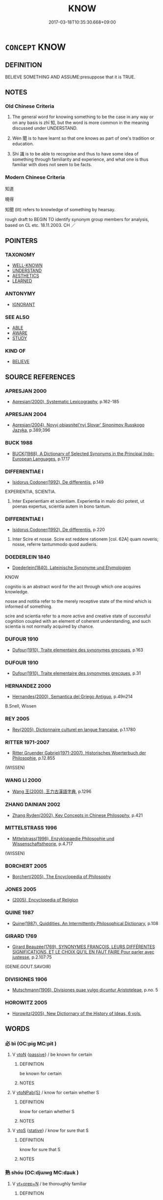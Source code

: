 # -*- mode: mandoku-tls-view -*-
#+TITLE: KNOW
#+DATE: 2017-03-18T10:35:30.668+09:00        
#+STARTUP: content
* =CONCEPT= KNOW
:PROPERTIES:
:CUSTOM_ID: uuid-297bd4cc-f53e-42a5-b51f-5150aa0f4795
:SYNONYM+:  BE AWARE
:SYNONYM+:  REALIZE
:SYNONYM+:  BE CONSCIOUS
:SYNONYM+:  BE INFORMED
:SYNONYM+:  NOTICE
:SYNONYM+:  PERCEIVE
:SYNONYM+:  SEE
:SYNONYM+:  SENSE
:SYNONYM+:  RECOGNIZE
:SYNONYM+:  INFORMAL BE CLUED IN
:SYNONYM+:  SAVVY
:END:
** DEFINITION

BELIEVE SOMETHING AND ASSUME:presuppose that it is TRUE.

** NOTES

*** Old Chinese Criteria
1. The general word for knowing something to be the case in any way or on any basis is zhī 知, but the word is more common in the meaning discussed under UNDERSTAND.

2. Wén 聞 is to have learnt so that one knows as part of one's tradition or education.

3. Shí 識 is to be able to recognise and thus to have some idea of something through familiarity and experience, and what one is thus familiar with does not seem to be facts.

*** Modern Chinese Criteria
知道

曉得

知聞 (lit) refers to knowledge of something by hearsay.

rough draft to BEGIN TO identify synonym group members for analysis, based on CL etc. 18.11.2003. CH ／

** POINTERS
*** TAXONOMY
 - [[tls:concept:WELL-KNOWN][WELL-KNOWN]]
 - [[tls:concept:UNDERSTAND][UNDERSTAND]]
 - [[tls:concept:AESTHETICS][AESTHETICS]]
 - [[tls:concept:LEARNED][LEARNED]]

*** ANTONYMY
 - [[tls:concept:IGNORANT][IGNORANT]]

*** SEE ALSO
 - [[tls:concept:ABLE][ABLE]]
 - [[tls:concept:AWARE][AWARE]]
 - [[tls:concept:STUDY][STUDY]]

*** KIND OF
 - [[tls:concept:BELIEVE][BELIEVE]]

** SOURCE REFERENCES
*** APRESJAN 2000
 - [[cite:APRESJAN-2000][Apresjan(2000), Systematic Lexicography]], p.162-185

*** APRESJAN 2004
 - [[cite:APRESJAN-2004][Apresjan(2004), Novyj objasnitel'nyj Slovar' Sinonimov Russkogo Jazyka]], p.389;396

*** BUCK 1988
 - [[cite:BUCK-1988][BUCK(1988), A Dictionary of Selected Synonyms in the Principal Indo-European Languages]], p.17.17

*** DIFFERENTIAE I
 - [[cite:DIFFERENTIAE-I][Isidorus Codoner(1992), De differentiis]], p.149


EXPERIENTIA, SCIENTIA. 

186. Inter Experientiam et scientiam. Experientia in malo dici potest, ut poenas expertus, scientia autem in bono tantum.

*** DIFFERENTIAE I
 - [[cite:DIFFERENTIAE-I][Isidorus Codoner(1992), De differentiis]], p.220


514. Inter Scire et nosse. Scire est reddere rationem [col. 62A] quam noveris; nosse, referre tantummodo quod audieris.

*** DOEDERLEIN 1840
 - [[cite:DOEDERLEIN-1840][Doederlein(1840), Lateinische Synonyme und Etymologien]]

KNOW

cognitio is an abstract word for the act through which one acquires knowledge.

nosse and notitia refer to the merely receptive state of the mind which is informed of something.

scire and scientia refer to a more active and creative state of successful cognition coupled with an element of coherent understanding, and such scientia is not normally acquired by chance.

*** DUFOUR 1910
 - [[cite:DUFOUR-1910][Dufour(1910), Traite elementaire des synonymes grecques]], p.163

*** DUFOUR 1910
 - [[cite:DUFOUR-1910][Dufour(1910), Traite elementaire des synonymes grecques]], p.31

*** HERNANDEZ 2000
 - [[cite:HERNANDEZ-2000][Hernandes(2000), Semantica del Griego Antiguo]], p.49n214


B.Snell, Wissen

*** REY 2005
 - [[cite:REY-2005][Rey(2005), Dictionnaire culturel en langue francaise]], p.1.1780

*** RITTER 1971-2007
 - [[cite:RITTER-1971-2007][Ritter Gruender Gabriel(1971-2007), Historisches Woerterbuch der Philosophie]], p.12.855
 (WISSEN)
*** WANG LI 2000
 - [[cite:WANG-LI-2000][Wang 王(2000), 王力古漢語字典]], p.1296

*** ZHANG DAINIAN 2002
 - [[cite:ZHANG-DAINIAN-2002][Zhang  Ryden(2002), Key Concepts in Chinese Philosophy]], p.421

*** MITTELSTRASS 1996
 - [[cite:MITTELSTRASS-1996][Mittelstrass(1996), Enzyklopaedie Philosophie und Wissenschaftstheorie]], p.4.717
 (WISSEN)
*** BORCHERT 2005
 - [[cite:BORCHERT-2005][Borchert(2005), The Encyclopedia of Philosophy]]
*** JONES 2005
 - [[cite:JONES-2005][(2005), Encyclopedia of Religion]]
*** QUINE 1987
 - [[cite:QUINE-1987][Quine(1987), Quiddities. An Intermittently Philosophical Dictionary]], p.108

*** GIRARD 1769
 - [[cite:GIRARD-1769][Girard Beauzée(1769), SYNONYMES FRANÇOIS, LEURS DIFFÉRENTES SIGNIFICATIONS, ET LE CHOIX QU'IL EN FAUT FAIRE Pour parler avec justesse]], p.2.107:75
 (GENIE.GOUT.SAVOIR)
*** DIVISIONES 1906
 - [[cite:DIVISIONES-1906][Mutschmann(1906), Divisiones quae vulgo dicuntur Aristoteleae]], p.no. 5

*** HOROWITZ 2005
 - [[cite:HOROWITZ-2005][Horowitz(2005), New Dictiornary of the History of Ideas, 6 vols.]]
** WORDS
   :PROPERTIES:
   :VISIBILITY: children
   :END:
*** 必 bì (OC:piɡ MC:pit )
:PROPERTIES:
:CUSTOM_ID: uuid-2ef49abe-a4e4-49b2-acf4-42e434f6a957
:Char+: 必(61,1/4) 
:GY_IDS+: uuid-25996ba8-1e36-4438-8c90-d9a399341f8e
:PY+: bì     
:OC+: piɡ     
:MC+: pit     
:END: 
**** V [[tls:syn-func::#uuid-fbfb2371-2537-4a99-a876-41b15ec2463c][vtoN]] {[[tls:sem-feat::#uuid-988c2bcf-3cdd-4b9e-b8a4-615fe3f7f81e][passive]]} / be known for certain
:PROPERTIES:
:CUSTOM_ID: uuid-eea05021-1e40-45a3-8444-a99da501d3b4
:WARRING-STATES-CURRENCY: 3
:END:
****** DEFINITION

be known for certain

****** NOTES

**** V [[tls:syn-func::#uuid-faa1cf25-fe9d-4e48-b4e5-9efdf3cd3ade][vtoNPab{S}]] / know for certain whether S
:PROPERTIES:
:CUSTOM_ID: uuid-49413342-bbf9-4c5f-8e5b-9377cc095079
:END:
****** DEFINITION

know for certain whether S

****** NOTES

**** V [[tls:syn-func::#uuid-ccee9f93-d493-43f0-b41f-64aa72876a47][vtoS]] {[[tls:sem-feat::#uuid-2a66fc1c-6671-47d2-bd04-cfd6ccae64b8][stative]]} / know for sure that S
:PROPERTIES:
:CUSTOM_ID: uuid-06e57fe0-e222-421a-b504-b46ca5753bfe
:WARRING-STATES-CURRENCY: 3
:END:
****** DEFINITION

know for sure that S

****** NOTES

*** 熟 shóu (OC:djɯwɡ MC:dʑuk )
:PROPERTIES:
:CUSTOM_ID: uuid-5fdb7130-36c1-498b-9764-caef23f5468b
:Char+: 熟(86,11/15) 
:GY_IDS+: uuid-3f6e868a-6c63-4e72-9cb9-b5d4a7ef753d
:PY+: shóu     
:OC+: djɯwɡ     
:MC+: dʑuk     
:END: 
**** V [[tls:syn-func::#uuid-739c24ae-d585-4fff-9ac2-2547b1050f16][vt+prep+N]] / be thoroughly familiar
:PROPERTIES:
:CUSTOM_ID: uuid-3f8fe1ea-e2bd-499e-9be1-9ddb01ce9c55
:END:
****** DEFINITION

be thoroughly familiar

****** NOTES

**** V [[tls:syn-func::#uuid-fbfb2371-2537-4a99-a876-41b15ec2463c][vtoN]] / be thoroughly familiar with
:PROPERTIES:
:CUSTOM_ID: uuid-751cda9a-4371-42d9-94d3-30bf092ac4d7
:END:
****** DEFINITION

be thoroughly familiar with

****** NOTES

******* Nuance
This is not necessarily articulate but very intimate knowledge.

**** V [[tls:syn-func::#uuid-fbfb2371-2537-4a99-a876-41b15ec2463c][vtoN]] {[[tls:sem-feat::#uuid-988c2bcf-3cdd-4b9e-b8a4-615fe3f7f81e][passive]]} / be understood in every detail
:PROPERTIES:
:CUSTOM_ID: uuid-82204d61-c3ef-4d60-872f-c3dc8c20a2b5
:END:
****** DEFINITION

be understood in every detail

****** NOTES

*** 知 zhī (OC:te MC:ʈiɛ )
:PROPERTIES:
:CUSTOM_ID: uuid-1ed58ba8-4610-479b-99e0-13f08ee6e122
:Char+: 知(111,3/8) 
:GY_IDS+: uuid-66c0756c-fd79-48b2-a2cd-ee269a87f3c6
:PY+: zhī     
:OC+: te     
:MC+: ʈiɛ     
:END: 
**** N [[tls:syn-func::#uuid-76be1df4-3d73-4e5f-bbc2-729542645bc8][nab]] {[[tls:sem-feat::#uuid-2a66fc1c-6671-47d2-bd04-cfd6ccae64b8][stative]]} / knowing something; knowing things; knowledge of things; discursive knowledge, conceptual knowledge
:PROPERTIES:
:CUSTOM_ID: uuid-6a84e3c8-8986-4ba6-b3ef-7c618c569cb3
:END:
****** DEFINITION

knowing something; knowing things; knowledge of things; discursive knowledge, conceptual knowledge

****** NOTES

**** V [[tls:syn-func::#uuid-e64a7a95-b54b-4c94-9d6d-f55dbf079701][vt(oN)]] / know it, know anything about the contextually determinate thing
:PROPERTIES:
:CUSTOM_ID: uuid-692d458e-c350-437e-9c1e-94a99a55ba86
:WARRING-STATES-CURRENCY: 3
:END:
****** DEFINITION

know it, know anything about the contextually determinate thing

****** NOTES

**** V [[tls:syn-func::#uuid-93b62fb1-e51c-41e4-85e9-d8ad20265289][vt(oS)]] / be aware of a contextually determinate thing; be sure of it
:PROPERTIES:
:CUSTOM_ID: uuid-50b3278e-5d7d-4141-a754-0613bbe0940e
:WARRING-STATES-CURRENCY: 3
:END:
****** DEFINITION

be aware of a contextually determinate thing; be sure of it

****** NOTES

**** V [[tls:syn-func::#uuid-53cee9f8-4041-45e5-ae55-f0bfdec33a11][vt/oN/]] / know what is going on
:PROPERTIES:
:CUSTOM_ID: uuid-12812136-a0de-4790-aaec-5885e2193b73
:END:
****** DEFINITION

know what is going on

****** NOTES

**** V [[tls:syn-func::#uuid-fbfb2371-2537-4a99-a876-41b15ec2463c][vtoN]] / know, be sure of; know all about
:PROPERTIES:
:CUSTOM_ID: uuid-73632098-de18-4b05-92cd-7877265f059e
:WARRING-STATES-CURRENCY: 4
:END:
****** DEFINITION

know, be sure of; know all about

****** NOTES

**** V [[tls:syn-func::#uuid-fbfb2371-2537-4a99-a876-41b15ec2463c][vtoN]] {[[tls:sem-feat::#uuid-2aeb643e-02cb-47f5-b717-13ebab171e91][awareness]]} / be aware of (and know the importance of) MOVE TO AWARE???
:PROPERTIES:
:CUSTOM_ID: uuid-fa39bc31-96a7-4552-be2f-f1dcde503b56
:WARRING-STATES-CURRENCY: 4
:END:
****** DEFINITION

be aware of (and know the importance of) MOVE TO AWARE???

****** NOTES

**** V [[tls:syn-func::#uuid-fbfb2371-2537-4a99-a876-41b15ec2463c][vtoN]] {[[tls:sem-feat::#uuid-229b7720-3cfd-45ff-9b2b-df9c733e6332][inchoative]]} / get to be sure of, ascertain; get wind of; come to know about
:PROPERTIES:
:CUSTOM_ID: uuid-99b61b5d-772f-47c9-95ee-c451f276df7e
:WARRING-STATES-CURRENCY: 3
:END:
****** DEFINITION

get to be sure of, ascertain; get wind of; come to know about

****** NOTES

**** V [[tls:syn-func::#uuid-fbfb2371-2537-4a99-a876-41b15ec2463c][vtoN]] {[[tls:sem-feat::#uuid-5100e402-4cb5-4b99-929f-be674b3757d4][N=human]]} / know the identity of N; know of; recognize the identity of
:PROPERTIES:
:CUSTOM_ID: uuid-17ad2a30-12f1-4a2f-96c6-2f814c9e3ff2
:END:
****** DEFINITION

know the identity of N; know of; recognize the identity of

****** NOTES

**** V [[tls:syn-func::#uuid-fbfb2371-2537-4a99-a876-41b15ec2463c][vtoN]] {[[tls:sem-feat::#uuid-988c2bcf-3cdd-4b9e-b8a4-615fe3f7f81e][passive]]} / be known; be ascertained
:PROPERTIES:
:CUSTOM_ID: uuid-65f8976a-8b33-4324-9726-671da8467041
:END:
****** DEFINITION

be known; be ascertained

****** NOTES

**** V [[tls:syn-func::#uuid-faa1cf25-fe9d-4e48-b4e5-9efdf3cd3ade][vtoNPab{S}]] / know that (S); (not) know whether (S)
:PROPERTIES:
:CUSTOM_ID: uuid-8f8f6689-4cb7-4312-9400-7f63a1a02623
:WARRING-STATES-CURRENCY: 4
:END:
****** DEFINITION

know that (S); (not) know whether (S)

****** NOTES

**** V [[tls:syn-func::#uuid-faa1cf25-fe9d-4e48-b4e5-9efdf3cd3ade][vtoNPab{S}]] {[[tls:sem-feat::#uuid-98e7674b-b362-466f-9568-d0c14470282a][psych]]} / know that S is true of (oneself)
:PROPERTIES:
:CUSTOM_ID: uuid-d5183913-8d1b-496a-a059-8f620a9f551f
:END:
****** DEFINITION

know that S is true of (oneself)

****** NOTES

**** V [[tls:syn-func::#uuid-ccee9f93-d493-43f0-b41f-64aa72876a47][vtoS]] / know that S;  be sure that S
:PROPERTIES:
:CUSTOM_ID: uuid-63fb2aa2-225b-415a-a760-0c6679fc36f3
:WARRING-STATES-CURRENCY: 5
:END:
****** DEFINITION

know that S;  be sure that S

****** NOTES

**** V [[tls:syn-func::#uuid-ccee9f93-d493-43f0-b41f-64aa72876a47][vtoS]] {[[tls:sem-feat::#uuid-229b7720-3cfd-45ff-9b2b-df9c733e6332][inchoative]]} / come to  understand that S, become aware that S
:PROPERTIES:
:CUSTOM_ID: uuid-d7d985b3-44cc-4f14-ae37-b2cb57a68f23
:END:
****** DEFINITION

come to  understand that S, become aware that S

****** NOTES

**** V [[tls:syn-func::#uuid-ccee9f93-d493-43f0-b41f-64aa72876a47][vtoS]] {[[tls:sem-feat::#uuid-a6aa8b82-1d64-4a7f-973b-02d68017195f][S=complement]]} / know for sure that (the SUBJECT PREDICATES)
:PROPERTIES:
:CUSTOM_ID: uuid-8003806f-a5fd-499e-9aa3-03776394988f
:WARRING-STATES-CURRENCY: 4
:END:
****** DEFINITION

know for sure that (the SUBJECT PREDICATES)

****** NOTES

**** V [[tls:syn-func::#uuid-290e05a2-613f-4d6d-a458-c4b354d4f89a][vtt+N1{PIVOT}.+N2{PRED}]] {[[tls:sem-feat::#uuid-98e7674b-b362-466f-9568-d0c14470282a][psych]]} / know that (oneself) is an N2
:PROPERTIES:
:CUSTOM_ID: uuid-2878b178-1bc8-4e0e-8479-346a73ad441c
:END:
****** DEFINITION

know that (oneself) is an N2

****** NOTES

**** V [[tls:syn-func::#uuid-25b356b8-b8b3-45bd-8689-04894567deb5][vttoN.+V/0/]] {[[tls:sem-feat::#uuid-98e7674b-b362-466f-9568-d0c14470282a][psych]]} / know oneself to V
:PROPERTIES:
:CUSTOM_ID: uuid-aa749199-bfb5-457b-968f-7d38921aee6d
:END:
****** DEFINITION

know oneself to V

****** NOTES

**** V [[tls:syn-func::#uuid-25b356b8-b8b3-45bd-8689-04894567deb5][vttoN.+V/0/]] {[[tls:sem-feat::#uuid-98e7674b-b362-466f-9568-d0c14470282a][psych]]} / know that one V-s 知己有罪
:PROPERTIES:
:CUSTOM_ID: uuid-11a8d61e-0263-4eb6-a9ad-71b2d9e07ba0
:END:
****** DEFINITION

know that one V-s 知己有罪

****** NOTES

**** V [[tls:syn-func::#uuid-09f8c54a-998c-4c75-b509-9d87f8b3ad4e][vttpostnpro.oNPab{S}]] {[[tls:sem-feat::#uuid-98e7674b-b362-466f-9568-d0c14470282a][psych]]} / 自知其益富know that S is true of one
:PROPERTIES:
:CUSTOM_ID: uuid-c33277bf-bec3-4920-92cf-efa4011f13e4
:END:
****** DEFINITION

自知其益富know that S is true of one

****** NOTES

**** V [[tls:syn-func::#uuid-dd717b3f-0c98-4de8-bac6-2e4085805ef1][vt+V/0/]] {[[tls:sem-feat::#uuid-f2db6489-9510-4e42-8eac-7bcfb1ccc381][how-to]]} / know how to
:PROPERTIES:
:CUSTOM_ID: uuid-6c6198f6-d7ac-46f0-b4e5-4e825044743e
:END:
****** DEFINITION

know how to

****** NOTES

**** V [[tls:syn-func::#uuid-dd717b3f-0c98-4de8-bac6-2e4085805ef1][vt+V/0/]] {[[tls:sem-feat::#uuid-abb3c367-69b4-4a38-a33a-d3b528c3746e][that]]} / know that the understood object V-s
:PROPERTIES:
:CUSTOM_ID: uuid-70d37e94-f2d0-4c8c-94a0-9d4cc039e2da
:END:
****** DEFINITION

know that the understood object V-s

****** NOTES

*** 聞 wén (OC:mɯn MC:mi̯un )
:PROPERTIES:
:CUSTOM_ID: uuid-7e1027e0-11c1-4a48-a950-47bb54dd0e37
:Char+: 聞(128,8/14) 
:GY_IDS+: uuid-afbc5bef-c4c6-475e-bb6f-c1654a7bef5f
:PY+: wén     
:OC+: mɯn     
:MC+: mi̯un     
:END: 
**** N [[tls:syn-func::#uuid-76be1df4-3d73-4e5f-bbc2-729542645bc8][nab]] {[[tls:sem-feat::#uuid-7bbb1c42-06ca-4f3b-81e5-682c75fe8eaa][object]]} / what one has heard
:PROPERTIES:
:CUSTOM_ID: uuid-b4e02367-6b9c-43ef-897c-f61ce0b63e83
:WARRING-STATES-CURRENCY: 3
:END:
****** DEFINITION

what one has heard

****** NOTES

**** V [[tls:syn-func::#uuid-e64a7a95-b54b-4c94-9d6d-f55dbf079701][vt(oN)]] / be apprised of a contextually determinate thing, come to know about something
:PROPERTIES:
:CUSTOM_ID: uuid-b1f6fe2f-f9b2-4f1f-9748-babf4aa02ef2
:WARRING-STATES-CURRENCY: 3
:END:
****** DEFINITION

be apprised of a contextually determinate thing, come to know about something

****** NOTES

**** V [[tls:syn-func::#uuid-fbfb2371-2537-4a99-a876-41b15ec2463c][vtoN]] {[[tls:sem-feat::#uuid-2a66fc1c-6671-47d2-bd04-cfd6ccae64b8][stative]]} / be informed of, have come to understand
:PROPERTIES:
:CUSTOM_ID: uuid-cfb85e21-9959-4282-a026-16aff374edd9
:WARRING-STATES-CURRENCY: 4
:END:
****** DEFINITION

be informed of, have come to understand

****** NOTES

**** V [[tls:syn-func::#uuid-faa1cf25-fe9d-4e48-b4e5-9efdf3cd3ade][vtoNPab{S}]] {[[tls:sem-feat::#uuid-3d95d354-0c16-419f-9baf-f1f6cb6fbd07][change]]} / come to learn that S, have come to understand
:PROPERTIES:
:CUSTOM_ID: uuid-37577b62-9ee9-469a-82cc-7646953600c0
:WARRING-STATES-CURRENCY: 3
:END:
****** DEFINITION

come to learn that S, have come to understand

****** NOTES

**** V [[tls:syn-func::#uuid-ccee9f93-d493-43f0-b41f-64aa72876a47][vtoS]] / be informed that; have come to understand that; come to know that
:PROPERTIES:
:CUSTOM_ID: uuid-4d69be9e-b5a8-4586-b867-b11b5479df98
:END:
****** DEFINITION

be informed that; have come to understand that; come to know that

****** NOTES

*** 親 qīn (OC:tshiŋ MC:tshin )
:PROPERTIES:
:CUSTOM_ID: uuid-b4c0a765-2b65-410b-b234-8a4bc6c18513
:Char+: 親(147,9/16) 
:GY_IDS+: uuid-7ee3cdaa-4b85-4876-875a-ace16d2a889e
:PY+: qīn     
:OC+: tshiŋ     
:MC+: tshin     
:END: 
**** V [[tls:syn-func::#uuid-fbfb2371-2537-4a99-a876-41b15ec2463c][vtoN]] {[[tls:sem-feat::#uuid-2a66fc1c-6671-47d2-bd04-cfd6ccae64b8][stative]]} / be familiar with
:PROPERTIES:
:CUSTOM_ID: uuid-36efc238-e68f-4d14-bc41-1885ea730d85
:END:
****** DEFINITION

be familiar with

****** NOTES

*** 詳 xiáng (OC:sɢlaŋ MC:zi̯ɐŋ )
:PROPERTIES:
:CUSTOM_ID: uuid-fc5b3edd-a64b-45f5-8aec-3221604893b7
:Char+: 詳(149,6/13) 
:GY_IDS+: uuid-8b06019b-79d9-49b1-9b77-b7368b23b122
:PY+: xiáng     
:OC+: sɢlaŋ     
:MC+: zi̯ɐŋ     
:END: 
**** V [[tls:syn-func::#uuid-fbfb2371-2537-4a99-a876-41b15ec2463c][vtoN]] / investigate in detail > know in detail, clearly know, be certain about
:PROPERTIES:
:CUSTOM_ID: uuid-a1ff1d1b-5f34-46da-ba69-ad4ba23bbc88
:END:
****** DEFINITION

investigate in detail > know in detail, clearly know, be certain about

****** NOTES

*** 識 shí (OC:qhljɯɡ MC:ɕɨk )
:PROPERTIES:
:CUSTOM_ID: uuid-bacd037d-6d6b-4992-9fff-bf9f8ccd1a53
:Char+: 識(149,12/19) 
:GY_IDS+: uuid-434af956-d9d4-4729-a19a-e389aae89fa1
:PY+: shí     
:OC+: qhljɯɡ     
:MC+: ɕɨk     
:END: 
**** N [[tls:syn-func::#uuid-a83c5ff7-f773-421d-b814-f161c6c50be8][nab.post-V{NUM}]] {[[tls:sem-feat::#uuid-98e7674b-b362-466f-9568-d0c14470282a][psych]]} / forms of consciousness
:PROPERTIES:
:CUSTOM_ID: uuid-2b810bee-691e-49d8-85d5-ee3ee5fd5797
:END:
****** DEFINITION

forms of consciousness

****** NOTES

**** N [[tls:syn-func::#uuid-76be1df4-3d73-4e5f-bbc2-729542645bc8][nab]] {[[tls:sem-feat::#uuid-98e7674b-b362-466f-9568-d0c14470282a][psych]]} / knowledge or understanding of things; intellectual content; content of one's cognitive awareness 有識...
:PROPERTIES:
:CUSTOM_ID: uuid-3a119a00-dd17-42b5-9061-5e66747e9c96
:END:
****** DEFINITION

knowledge or understanding of things; intellectual content; content of one's cognitive awareness 有識; consciousness

****** NOTES

**** V [[tls:syn-func::#uuid-c20780b3-41f9-491b-bb61-a269c1c4b48f][vi]] {[[tls:sem-feat::#uuid-f55cff2f-f0e3-4f08-a89c-5d08fcf3fe89][act]]} / have an idea about things
:PROPERTIES:
:CUSTOM_ID: uuid-d308a0a3-1496-4f56-8c3c-ae9510e50caa
:WARRING-STATES-CURRENCY: 3
:END:
****** DEFINITION

have an idea about things

****** NOTES

**** V [[tls:syn-func::#uuid-e64a7a95-b54b-4c94-9d6d-f55dbf079701][vt(oN)]] / have an idea about a determinate subject
:PROPERTIES:
:CUSTOM_ID: uuid-52bc004a-d008-4d2b-8b27-37d7f89ed3b4
:WARRING-STATES-CURRENCY: 3
:END:
****** DEFINITION

have an idea about a determinate subject

****** NOTES

**** V [[tls:syn-func::#uuid-e64a7a95-b54b-4c94-9d6d-f55dbf079701][vt(oN)]] {[[tls:sem-feat::#uuid-281b399c-2db6-465b-9f6e-32b55fe53ebd][om]]} / be able to recogize, be familiar with (a contextually determinate N)
:PROPERTIES:
:CUSTOM_ID: uuid-036430b8-5a5e-4364-8dc1-a6c01895400b
:END:
****** DEFINITION

be able to recogize, be familiar with (a contextually determinate N)

****** NOTES

**** V [[tls:syn-func::#uuid-739c24ae-d585-4fff-9ac2-2547b1050f16][vt+prep+N]] / be familiar with
:PROPERTIES:
:CUSTOM_ID: uuid-b78293ed-213d-4be0-b01a-5f95832194e4
:WARRING-STATES-CURRENCY: 3
:END:
****** DEFINITION

be familiar with

****** NOTES

**** V [[tls:syn-func::#uuid-dd717b3f-0c98-4de8-bac6-2e4085805ef1][vt+V/0/]] / have an idea how to V
:PROPERTIES:
:CUSTOM_ID: uuid-0e6920e4-f9db-4bfd-95b5-deb8bbd60a0a
:WARRING-STATES-CURRENCY: 3
:END:
****** DEFINITION

have an idea how to V

****** NOTES

**** V [[tls:syn-func::#uuid-fbfb2371-2537-4a99-a876-41b15ec2463c][vtoN]] {[[tls:sem-feat::#uuid-229b7720-3cfd-45ff-9b2b-df9c733e6332][inchoative]]} / get an idea of, get any idea of; get wind of, notice
:PROPERTIES:
:CUSTOM_ID: uuid-08a00bd8-71c1-4c22-88a1-13dc00316859
:WARRING-STATES-CURRENCY: 3
:END:
****** DEFINITION

get an idea of, get any idea of; get wind of, notice

****** NOTES

**** V [[tls:syn-func::#uuid-fbfb2371-2537-4a99-a876-41b15ec2463c][vtoN]] {[[tls:sem-feat::#uuid-5100e402-4cb5-4b99-929f-be674b3757d4][N=human]]} / recognise, be familiar with, know (a person); be acquainted with; recognize the identity of
:PROPERTIES:
:CUSTOM_ID: uuid-e76d8795-3e12-470e-9c97-baa4708f11ac
:WARRING-STATES-CURRENCY: 5
:END:
****** DEFINITION

recognise, be familiar with, know (a person); be acquainted with; recognize the identity of

****** NOTES

******* Nuance
This is typically use with physical objects of perception.

******* Examples
HF 4.1.34: 此君人者之所識也 this is something that rulers are familiar with

**** V [[tls:syn-func::#uuid-fbfb2371-2537-4a99-a876-41b15ec2463c][vtoN]] {[[tls:sem-feat::#uuid-5100e402-4cb5-4b99-929f-be674b3757d4][N=human]]} / get to know a person
:PROPERTIES:
:CUSTOM_ID: uuid-7b2f70f4-3ae6-46d4-9293-801cc22b0de8
:END:
****** DEFINITION

get to know a person

****** NOTES

**** V [[tls:syn-func::#uuid-fbfb2371-2537-4a99-a876-41b15ec2463c][vtoN]] {[[tls:sem-feat::#uuid-27c25f52-900b-48a9-8ca9-715cb9000e48][N=nonhu]]} / be able to recognise; be familiar with; recognise
:PROPERTIES:
:CUSTOM_ID: uuid-39d298f8-39df-4bff-811d-5576f0d23534
:WARRING-STATES-CURRENCY: 5
:END:
****** DEFINITION

be able to recognise; be familiar with; recognise

****** NOTES

**** V [[tls:syn-func::#uuid-fbfb2371-2537-4a99-a876-41b15ec2463c][vtoN]] {[[tls:sem-feat::#uuid-988c2bcf-3cdd-4b9e-b8a4-615fe3f7f81e][passive]]} / be generally recognised for what one is; be got an idea of
:PROPERTIES:
:CUSTOM_ID: uuid-7f5d7dfe-c56d-4809-9f82-9f99e733b598
:WARRING-STATES-CURRENCY: 3
:END:
****** DEFINITION

be generally recognised for what one is; be got an idea of

****** NOTES

**** V [[tls:syn-func::#uuid-faa1cf25-fe9d-4e48-b4e5-9efdf3cd3ade][vtoNPab{S}]] / recognise that S is the case; be aware that S happened
:PROPERTIES:
:CUSTOM_ID: uuid-e3ff1bbf-22a8-443e-98a4-7692d188dae1
:WARRING-STATES-CURRENCY: 3
:END:
****** DEFINITION

recognise that S is the case; be aware that S happened

****** NOTES

**** V [[tls:syn-func::#uuid-ccee9f93-d493-43f0-b41f-64aa72876a47][vtoS]] / recognise that S; be aware of an event, know that something happened;  be sure whether something is...
:PROPERTIES:
:CUSTOM_ID: uuid-ad00f289-b4a3-4037-8fb9-a1bbf7aafeff
:WARRING-STATES-CURRENCY: 4
:END:
****** DEFINITION

recognise that S; be aware of an event, know that something happened;  be sure whether something is the case 不識 "I have no idea"

****** NOTES

*** 閑 xián (OC:ɢreen MC:ɦɣɛn )
:PROPERTIES:
:CUSTOM_ID: uuid-ee250acb-3770-4141-9312-55b27102defa
:Char+: 閑(169,4/12) 
:GY_IDS+: uuid-f35bd989-7850-4240-9751-87ca014d77b1
:PY+: xián     
:OC+: ɢreen     
:MC+: ɦɣɛn     
:END: 
**** V [[tls:syn-func::#uuid-fbfb2371-2537-4a99-a876-41b15ec2463c][vtoN]] {[[tls:sem-feat::#uuid-2a66fc1c-6671-47d2-bd04-cfd6ccae64b8][stative]]} / be familiar with
:PROPERTIES:
:CUSTOM_ID: uuid-c9e97303-db7e-49b4-849d-7df77c063007
:END:
****** DEFINITION

be familiar with

****** NOTES

*** 預 yù (OC:las MC:ji̯ɤ )
:PROPERTIES:
:CUSTOM_ID: uuid-ec30861b-c737-4203-8bc1-3f4ac50109de
:Char+: 預(181,4/13) 
:GY_IDS+: uuid-cb899047-49ad-4576-b59c-1780cd446bdb
:PY+: yù     
:OC+: las     
:MC+: ji̯ɤ     
:END: 
**** V [[tls:syn-func::#uuid-739c24ae-d585-4fff-9ac2-2547b1050f16][vt+prep+N]] / be aware of beforehand; know beforehand
:PROPERTIES:
:CUSTOM_ID: uuid-eed2da5d-4671-41e8-96fa-84ac85bc5a8f
:END:
****** DEFINITION

be aware of beforehand; know beforehand

****** NOTES

*** 五明 wǔmíng (OC:ŋaaʔ mraŋ MC:ŋuo̝ mɣaŋ )
:PROPERTIES:
:CUSTOM_ID: uuid-8863fb69-0319-4651-a1c7-2cfea3629a7c
:Char+: 五(7,2/4) 明(72,4/8) 
:GY_IDS+: uuid-51845144-3245-439c-9701-95c63f8e4500 uuid-5ed07350-e3b9-46dc-a120-719ce838ad97
:PY+: wǔ míng    
:OC+: ŋaaʔ mraŋ    
:MC+: ŋuo̝ mɣaŋ    
:END: 
COMPOUND TYPE: [[tls:comp-type::#uuid-c71bdb1f-e79a-4d9b-8a4a-c77ab5c5df70][ad]]


**** N [[tls:syn-func::#uuid-db0698e7-db2f-4ee3-9a20-0c2b2e0cebf0][NPab]] {[[tls:sem-feat::#uuid-792d0c88-0cc3-4051-85bc-a81539f27ae9][definite]]} / (BUDDH:) the five kinds of studies/knowledge in Ancient India, consisting of 聲明 (music), 工巧明 (techi...
:PROPERTIES:
:CUSTOM_ID: uuid-dae21871-965d-41c1-9e99-7105e29bfca7
:END:
****** DEFINITION

(BUDDH:) the five kinds of studies/knowledge in Ancient India, consisting of 聲明 (music), 工巧明 (techincal knowledge); 醫方明 (medicine); 因明 (logic), and 內明 (psychology)

****** NOTES

*** 境智 jìngzhì (OC:kraŋʔ tes MC:kɣaŋ ʈiɛ )
:PROPERTIES:
:CUSTOM_ID: uuid-ffcec23f-42d4-4f8f-9209-70fac2512245
:Char+: 境(32,11/14) 智(72,8/12) 
:GY_IDS+: uuid-f1e78363-1bef-42c4-94ab-5987dbed0d7d uuid-3cb5236a-c2dc-42a6-92ba-89e6f7a43e85
:PY+: jìng zhì    
:OC+: kraŋʔ tes    
:MC+: kɣaŋ ʈiɛ    
:END: 
**** N [[tls:syn-func::#uuid-db0698e7-db2f-4ee3-9a20-0c2b2e0cebf0][NPab]] {[[tls:sem-feat::#uuid-2e7204ae-4771-435b-82ff-310068296b6d][buddhist]]} / BUDDH: the cognitive function of perceiving objects; knowledge of the objective sphere; SANSKRIT: j...
:PROPERTIES:
:CUSTOM_ID: uuid-545aa3d6-733b-4b5a-9787-4aa1c000bb34
:END:
****** DEFINITION

BUDDH: the cognitive function of perceiving objects; knowledge of the objective sphere; SANSKRIT: jñena-jñāna 

See DDB: http://www.buddhism-dict.net/cgi-bin/xpr-ddb.pl?58.xml+id('b5883-667a')

****** NOTES

*** 多聞 duōwén (OC:k-laal mɯn MC:tɑ mi̯un )
:PROPERTIES:
:CUSTOM_ID: uuid-3e3f00fe-93ff-4bda-8c92-fc565bf5b16f
:Char+: 多(36,3/6) 聞(128,8/14) 
:GY_IDS+: uuid-a07df213-b938-43db-9782-7161ec468c87 uuid-afbc5bef-c4c6-475e-bb6f-c1654a7bef5f
:PY+: duō wén    
:OC+: k-laal mɯn    
:MC+: tɑ mi̯un    
:END: 
**** N [[tls:syn-func::#uuid-db0698e7-db2f-4ee3-9a20-0c2b2e0cebf0][NPab]] {[[tls:sem-feat::#uuid-f55cff2f-f0e3-4f08-a89c-5d08fcf3fe89][act]]} / polymathia, broad learning
:PROPERTIES:
:CUSTOM_ID: uuid-1b8c1b54-ae89-4fdc-a561-3235d667e264
:END:
****** DEFINITION

polymathia, broad learning

****** NOTES

**** V [[tls:syn-func::#uuid-18dc1abc-4214-4b4b-b07f-8f25ebe5ece9][VPadN]] / very knowledgeable, well-informed, of broad learning
:PROPERTIES:
:CUSTOM_ID: uuid-93a70f0d-ecd0-40f6-a8eb-eb091197a7cf
:END:
****** DEFINITION

very knowledgeable, well-informed, of broad learning

****** NOTES

**** V [[tls:syn-func::#uuid-091af450-64e0-4b82-98a2-84d0444b6d19][VPi]] / be very knowledgeable, be highly well-informed
:PROPERTIES:
:CUSTOM_ID: uuid-552ebe80-dda2-4fde-b14f-d2153b85cb1b
:WARRING-STATES-CURRENCY: 3
:END:
****** DEFINITION

be very knowledgeable, be highly well-informed

****** NOTES

*** 定知 dìngzhī (OC:deeŋs te MC:deŋ ʈiɛ )
:PROPERTIES:
:CUSTOM_ID: uuid-18355b72-8a86-46fc-a741-a219828f5e64
:Char+: 定(40,5/8) 知(111,3/8) 
:GY_IDS+: uuid-59ce5492-61cb-4b97-9fb2-45bf8f3b9b1f uuid-66c0756c-fd79-48b2-a2cd-ee269a87f3c6
:PY+: dìng zhī    
:OC+: deeŋs te    
:MC+: deŋ ʈiɛ    
:END: 
**** V [[tls:syn-func::#uuid-c2560eab-8090-475f-9b7a-c80bd21d4938][VPtoS]] / know for certain
:PROPERTIES:
:CUSTOM_ID: uuid-0294ce94-9b03-4d50-83dc-69cb12d90dc5
:END:
****** DEFINITION

know for certain

****** NOTES

*** 心知 xīnzhī (OC:slɯm te MC:sim ʈiɛ )
:PROPERTIES:
:CUSTOM_ID: uuid-89c9a413-7a8f-48db-84ae-86976f959fbf
:Char+: 心(61,0/4) 知(111,3/8) 
:GY_IDS+: uuid-8a9907df-7760-4d14-859c-159d12628480 uuid-66c0756c-fd79-48b2-a2cd-ee269a87f3c6
:PY+: xīn zhī    
:OC+: slɯm te    
:MC+: sim ʈiɛ    
:END: 
**** V [[tls:syn-func::#uuid-f61e476d-61cb-42be-990f-1719749e4a7e][VPtoNPab{S}]] / know perfectly well the fact that S
:PROPERTIES:
:CUSTOM_ID: uuid-90854a39-ff7c-4b3b-a7fa-74d8f856bd36
:END:
****** DEFINITION

know perfectly well the fact that S

****** NOTES

**** V [[tls:syn-func::#uuid-c2560eab-8090-475f-9b7a-c80bd21d4938][VPtoS]] / know perfectly well that S
:PROPERTIES:
:CUSTOM_ID: uuid-8dbd7fa9-849b-4a29-9231-1000c1544c27
:END:
****** DEFINITION

know perfectly well that S

****** NOTES

*** 想見 xiǎngjiàn (OC:sqaŋʔ keens MC:si̯ɐŋ ken )
:PROPERTIES:
:CUSTOM_ID: uuid-6670baca-7d74-4d31-acc0-8d9cb4255aee
:Char+: 想(61,9/13) 見(147,0/7) 
:GY_IDS+: uuid-50561efa-ffdc-475c-b16b-e82d295d010e uuid-9cb6b5ab-c196-4567-b251-048e8cd0f611
:PY+: xiǎng jiàn    
:OC+: sqaŋʔ keens    
:MC+: si̯ɐŋ ken    
:END: 
**** V [[tls:syn-func::#uuid-c2560eab-8090-475f-9b7a-c80bd21d4938][VPtoS]] / know indirectly/by inference
:PROPERTIES:
:CUSTOM_ID: uuid-b433cf69-cb4d-476f-8bdc-8453bbc98fde
:END:
****** DEFINITION

know indirectly/by inference

****** NOTES

*** 消息 xiāoxī (OC:smew sqlɯɡ MC:siɛu sɨk )
:PROPERTIES:
:CUSTOM_ID: uuid-ad8fcc73-f7f5-475e-9f36-66ee5b0786b0
:Char+: 消(85,7/10) 息(61,6/10) 
:GY_IDS+: uuid-788096b6-46ba-4500-9572-473e86be75fe uuid-1449f71e-9ea1-432c-abb1-f546d4c0b531
:PY+: xiāo xī    
:OC+: smew sqlɯɡ    
:MC+: siɛu sɨk    
:END: 
**** N [[tls:syn-func::#uuid-db0698e7-db2f-4ee3-9a20-0c2b2e0cebf0][NPab]] / ebbing and flowing > changes > news, new information (maybe this should be put in the syn. group RE...
:PROPERTIES:
:CUSTOM_ID: uuid-e3329575-7dc6-470e-8021-e0b5809b053c
:END:
****** DEFINITION

ebbing and flowing > changes > news, new information (maybe this should be put in the syn. group REPORT ??) 4[CA]

****** NOTES

*** 知有 zhīyǒu (OC:te ɢʷɯʔ MC:ʈiɛ ɦɨu )
:PROPERTIES:
:CUSTOM_ID: uuid-6a2dd3da-cb7c-44ea-bac0-47e0fcd90ae8
:Char+: 知(111,3/8) 有(74,2/6) 
:GY_IDS+: uuid-66c0756c-fd79-48b2-a2cd-ee269a87f3c6 uuid-5ba72032-5f6c-406d-a1fc-05dc9395e991
:PY+: zhī yǒu    
:OC+: te ɢʷɯʔ    
:MC+: ʈiɛ ɦɨu    
:END: 
**** SOURCE REFERENCES
***** ANDERL 2004B
 - [[cite:ANDERL-2004B][Anderl(2004), Studies in the Language of Zǔtáng jí 祖堂集]], p.265


The semanitcs of 有 is very weak in these kind of examples and it probably should be defined as verbal suffix/structure word. In ZTJ there are also examples of yo3usi4 有似 'to resemble'; another example in vernacular literature is 有請 'to ask; request' (JIANG/CAO 1997:421).

***** JIANG/CAO 1997
 - [[cite:JIANG/CAO-1997][Jiāng 江 Cáo 曹(1997), 唐五代語言詞典 Táng Wǔdài yǔyán cídiǎn A Dictionary of the Language of the Tang and Five Dynasties Periods]], p.444


glossed as 知；知道

Besides in ZTJ there are also examples in WUDENG

**** V [[tls:syn-func::#uuid-18dc1abc-4214-4b4b-b07f-8f25ebe5ece9][VPadN]] / of knowing; where one knows; knowing
:PROPERTIES:
:CUSTOM_ID: uuid-f356cc79-8f45-4c01-a793-b0cb6865e8c9
:END:
****** DEFINITION

of knowing; where one knows; knowing

****** NOTES

**** V [[tls:syn-func::#uuid-091af450-64e0-4b82-98a2-84d0444b6d19][VPi]] / to know; to possess knowledge
:PROPERTIES:
:CUSTOM_ID: uuid-aaf03ec3-b188-4534-b234-4dd4a3fbdd2d
:END:
****** DEFINITION

to know; to possess knowledge

****** NOTES

**** V [[tls:syn-func::#uuid-98f2ce75-ae37-4667-90ff-f418c4aeaa33][VPtoN]] / know (有 is functioning as verbal suffix/structure word here and is nearly emptied of its meaning)
:PROPERTIES:
:CUSTOM_ID: uuid-9bc7e69f-68d5-4d34-bc61-313de7664833
:END:
****** DEFINITION

know (有 is functioning as verbal suffix/structure word here and is nearly emptied of its meaning)

****** NOTES

*** 知識 zhīshí (OC:te qhljɯɡ MC:ʈiɛ ɕɨk )
:PROPERTIES:
:CUSTOM_ID: uuid-89b0a149-042a-427e-9aad-e06e0922784b
:Char+: 知(111,3/8) 識(149,12/19) 
:GY_IDS+: uuid-66c0756c-fd79-48b2-a2cd-ee269a87f3c6 uuid-434af956-d9d4-4729-a19a-e389aae89fa1
:PY+: zhī shí    
:OC+: te qhljɯɡ    
:MC+: ʈiɛ ɕɨk    
:END: 
**** V [[tls:syn-func::#uuid-98f2ce75-ae37-4667-90ff-f418c4aeaa33][VPtoN]] / be familiar with; know of
:PROPERTIES:
:CUSTOM_ID: uuid-0ed97bec-048a-4b58-bff1-0b8d3b754072
:END:
****** DEFINITION

be familiar with; know of

****** NOTES

*** 知道 zhīdào (OC:te ɡ-luuʔ MC:ʈiɛ dɑu )
:PROPERTIES:
:CUSTOM_ID: uuid-8f2443fb-6fb9-4288-ba87-fa805379f710
:Char+: 知(111,3/8) 道(162,9/13) 
:GY_IDS+: uuid-66c0756c-fd79-48b2-a2cd-ee269a87f3c6 uuid-012329d2-8a81-4a4f-ac3a-03885a49d6d6
:PY+: zhī dào    
:OC+: te ɡ-luuʔ    
:MC+: ʈiɛ dɑu    
:END: 
**** V [[tls:syn-func::#uuid-c2560eab-8090-475f-9b7a-c80bd21d4938][VPtoS]] {[[tls:sem-feat::#uuid-2a66fc1c-6671-47d2-bd04-cfd6ccae64b8][stative]]} / know (etymologically: 知到, traditionally always miswritten as 知道
:PROPERTIES:
:CUSTOM_ID: uuid-0a142d04-4cb4-482a-905c-fd6c7d62afc5
:END:
****** DEFINITION

know (etymologically: 知到, traditionally always miswritten as 知道

****** NOTES

*** 究悉 jiūxī (OC:kus sid MC:kɨu sit )
:PROPERTIES:
:CUSTOM_ID: uuid-63f97888-3741-4ea3-b270-50f23b2063fc
:Char+: 究(116,2/7) 悉(61,7/11) 
:GY_IDS+: uuid-671d4bc2-cbf4-4553-a94a-705458b2393b uuid-0ab69ce6-1729-4196-aa98-cffbbeebac63
:PY+: jiū xī    
:OC+: kus sid    
:MC+: kɨu sit    
:END: 
**** V [[tls:syn-func::#uuid-c2560eab-8090-475f-9b7a-c80bd21d4938][VPtoS]] / ascertain
:PROPERTIES:
:CUSTOM_ID: uuid-2497bd5a-4063-4fc9-818c-5d5d727c6df7
:END:
****** DEFINITION

ascertain

****** NOTES

*** 與知 yùzhī (OC:k-las te MC:ji̯ɤ ʈiɛ )
:PROPERTIES:
:CUSTOM_ID: uuid-abfbcde1-587b-4d62-ab7a-a614396727d5
:Char+: 與(134,8/14) 知(111,3/8) 
:GY_IDS+: uuid-4e3b3fea-8901-4d64-b0fd-9165ec48513e uuid-66c0756c-fd79-48b2-a2cd-ee269a87f3c6
:PY+: yù zhī    
:OC+: k-las te    
:MC+: ji̯ɤ ʈiɛ    
:END: 
**** V [[tls:syn-func::#uuid-5b3376f4-75c4-4047-94eb-fc6d1bca520d][VPt(oN)]] / (Greek: suneidenai, Danish: vaere medvidende om)  be cognizant of, be in the know on
:PROPERTIES:
:CUSTOM_ID: uuid-83a3a725-4d73-4bc7-9c73-3553ee256478
:END:
****** DEFINITION

(Greek: suneidenai, Danish: vaere medvidende om)  be cognizant of, be in the know on

****** NOTES

*** 見知 jiànzhī (OC:keens te MC:ken ʈiɛ )
:PROPERTIES:
:CUSTOM_ID: uuid-1ee8f10c-96e1-4ca0-af3c-9db18a912b13
:Char+: 見(147,0/7) 知(111,3/8) 
:GY_IDS+: uuid-9cb6b5ab-c196-4567-b251-048e8cd0f611 uuid-66c0756c-fd79-48b2-a2cd-ee269a87f3c6
:PY+: jiàn zhī    
:OC+: keens te    
:MC+: ken ʈiɛ    
:END: 
**** N [[tls:syn-func::#uuid-db0698e7-db2f-4ee3-9a20-0c2b2e0cebf0][NPab]] / knowledge, understanding, insight
:PROPERTIES:
:CUSTOM_ID: uuid-63213fc0-374f-4ea5-8eda-d20fdb871c01
:END:
****** DEFINITION

knowledge, understanding, insight

****** NOTES

*** 見聞 jiànwén (OC:keens mɯn MC:ken mi̯un )
:PROPERTIES:
:CUSTOM_ID: uuid-485cde3a-bfa1-4e2c-93ea-d6e379512486
:Char+: 見(147,0/7) 聞(128,8/14) 
:GY_IDS+: uuid-9cb6b5ab-c196-4567-b251-048e8cd0f611 uuid-afbc5bef-c4c6-475e-bb6f-c1654a7bef5f
:PY+: jiàn wén    
:OC+: keens mɯn    
:MC+: ken mi̯un    
:END: 
**** N [[tls:syn-func::#uuid-db0698e7-db2f-4ee3-9a20-0c2b2e0cebf0][NPab]] {[[tls:sem-feat::#uuid-2e7204ae-4771-435b-82ff-310068296b6d][buddhist]]} / BUDDH: ?? what one has seen and heard > knowledge (understanding) (originally referring to seeing t...
:PROPERTIES:
:CUSTOM_ID: uuid-382bb9dc-370f-4b1c-9835-457f9ac80ea0
:END:
****** DEFINITION

BUDDH: ?? what one has seen and heard > knowledge (understanding) (originally referring to seeing the Buddha and listening to his teaching)

****** NOTES

**** V [[tls:syn-func::#uuid-98f2ce75-ae37-4667-90ff-f418c4aeaa33][VPtoN]] / see and hear > witness
:PROPERTIES:
:CUSTOM_ID: uuid-ee00c72b-1df5-4aa3-95db-840f8747987d
:END:
****** DEFINITION

see and hear > witness

****** NOTES

*** 學 xué (OC:ɡruuɡ MC:ɦɣɔk )
:PROPERTIES:
:CUSTOM_ID: uuid-f4ac8d5b-3e90-4a36-a102-0975c990b84a
:Char+: 學(39,13/16) 
:GY_IDS+: uuid-7cc71284-0c34-4ae2-a9b4-4ffed5ebb7b4
:PY+: xué     
:OC+: ɡruuɡ     
:MC+: ɦɣɔk     
:END: 
**** N [[tls:syn-func::#uuid-76be1df4-3d73-4e5f-bbc2-729542645bc8][nab]] {[[tls:sem-feat::#uuid-47f1ba84-c93d-40ed-8418-3b97745c6a1d][psychological]]} / knowledge; what one has learnt, "connaissances"
:PROPERTIES:
:CUSTOM_ID: uuid-5ae43b46-1b00-4e4e-9c4e-080437de15ec
:END:
****** DEFINITION

knowledge; what one has learnt, "connaissances"

****** NOTES

** BIBLIOGRAPHY
bibliography:../core/tlsbib.bib
